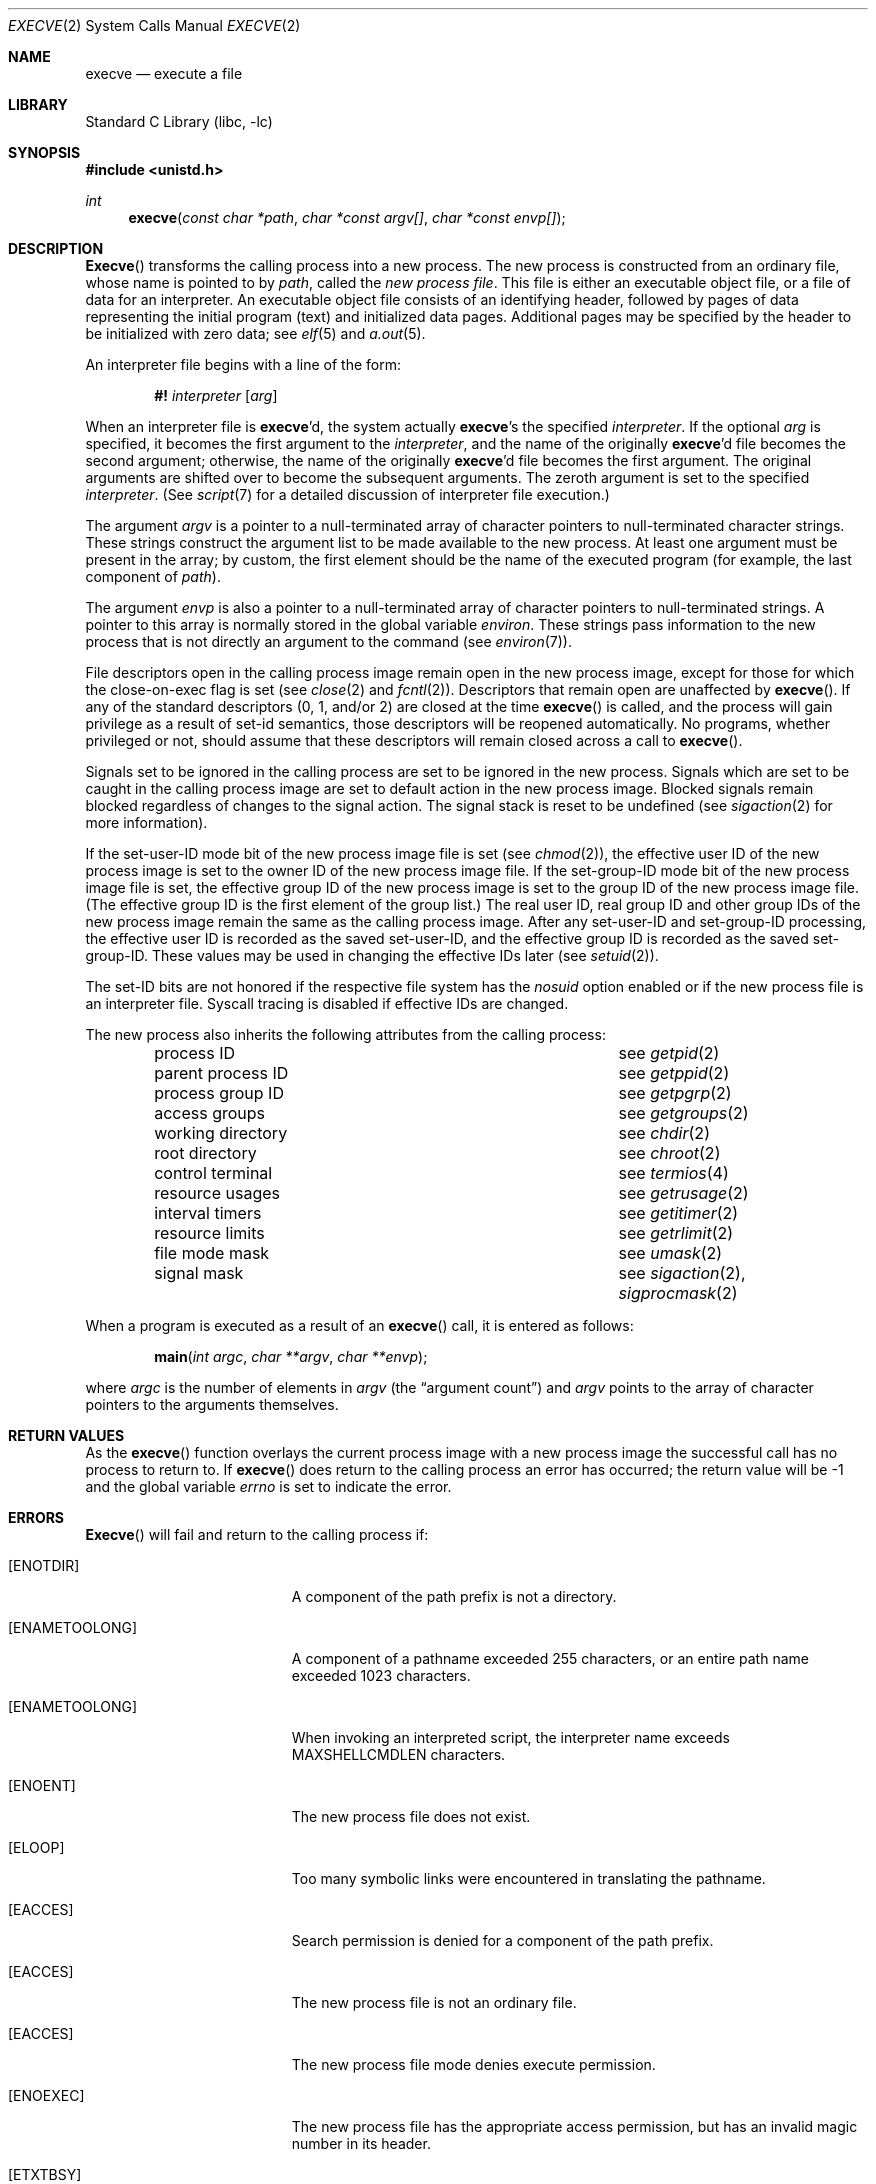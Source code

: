 .\" Copyright (c) 1980, 1991, 1993
.\"	The Regents of the University of California.  All rights reserved.
.\"
.\" Redistribution and use in source and binary forms, with or without
.\" modification, are permitted provided that the following conditions
.\" are met:
.\" 1. Redistributions of source code must retain the above copyright
.\"    notice, this list of conditions and the following disclaimer.
.\" 2. Redistributions in binary form must reproduce the above copyright
.\"    notice, this list of conditions and the following disclaimer in the
.\"    documentation and/or other materials provided with the distribution.
.\" 3. Neither the name of the University nor the names of its contributors
.\"    may be used to endorse or promote products derived from this software
.\"    without specific prior written permission.
.\"
.\" THIS SOFTWARE IS PROVIDED BY THE REGENTS AND CONTRIBUTORS ``AS IS'' AND
.\" ANY EXPRESS OR IMPLIED WARRANTIES, INCLUDING, BUT NOT LIMITED TO, THE
.\" IMPLIED WARRANTIES OF MERCHANTABILITY AND FITNESS FOR A PARTICULAR PURPOSE
.\" ARE DISCLAIMED.  IN NO EVENT SHALL THE REGENTS OR CONTRIBUTORS BE LIABLE
.\" FOR ANY DIRECT, INDIRECT, INCIDENTAL, SPECIAL, EXEMPLARY, OR CONSEQUENTIAL
.\" DAMAGES (INCLUDING, BUT NOT LIMITED TO, PROCUREMENT OF SUBSTITUTE GOODS
.\" OR SERVICES; LOSS OF USE, DATA, OR PROFITS; OR BUSINESS INTERRUPTION)
.\" HOWEVER CAUSED AND ON ANY THEORY OF LIABILITY, WHETHER IN CONTRACT, STRICT
.\" LIABILITY, OR TORT (INCLUDING NEGLIGENCE OR OTHERWISE) ARISING IN ANY WAY
.\" OUT OF THE USE OF THIS SOFTWARE, EVEN IF ADVISED OF THE POSSIBILITY OF
.\" SUCH DAMAGE.
.\"
.\"     @(#)execve.2	8.5 (Berkeley) 6/1/94
.\" $FreeBSD: src/lib/libc/sys/execve.2,v 1.16.2.10 2001/12/22 01:21:30 jwd Exp $
.\"
.Dd January 23, 2021
.Dt EXECVE 2
.Os
.Sh NAME
.Nm execve
.Nd execute a file
.Sh LIBRARY
.Lb libc
.Sh SYNOPSIS
.In unistd.h
.Ft int
.Fn execve "const char *path" "char *const argv[]" "char *const envp[]"
.Sh DESCRIPTION
.Fn Execve
transforms the calling process into a new process.
The new process is constructed from an ordinary file,
whose name is pointed to by
.Fa path ,
called the
.Em new process file .
This file is either an executable object file,
or a file of data for an interpreter.
An executable object file consists of an identifying header,
followed by pages of data representing the initial program (text)
and initialized data pages.
Additional pages may be specified
by the header to be initialized with zero data;  see
.Xr elf 5
and
.Xr a.out 5 .
.Pp
An interpreter file begins with a line of the form:
.Pp
.Bd -ragged -offset indent -compact
.Sy \&#!
.Em interpreter
.Bq Em arg
.Ed
.Pp
When an interpreter file is
.Sy execve Ap d ,
the system actually
.Sy execve Ap s
the specified
.Em interpreter .
If the optional
.Em arg
is specified, it becomes the first argument to the
.Em interpreter ,
and the name of the originally
.Sy execve Ap d
file becomes the second argument;
otherwise, the name of the originally
.Sy execve Ap d
file becomes the first argument.
The original arguments are shifted over to become the subsequent arguments.
The zeroth argument is set to the specified
.Em interpreter .
(See
.Xr script 7
for a detailed discussion of interpreter file execution.)
.Pp
The argument
.Fa argv
is a pointer to a null-terminated array of
character pointers to null-terminated character strings.
These strings construct the argument list to be made available to the new
process.
At least one argument must be present in
the array; by custom, the first element should be
the name of the executed program (for example, the last component of
.Fa path ) .
.Pp
The argument
.Fa envp
is also a pointer to a null-terminated array of
character pointers to null-terminated strings.
A pointer to this array is normally stored in the global variable
.Va environ .
These strings pass information to the
new process that is not directly an argument to the command (see
.Xr environ 7 ) .
.Pp
File descriptors open in the calling process image remain open in
the new process image, except for those for which the close-on-exec
flag is set (see
.Xr close 2
and
.Xr fcntl 2 ) .
Descriptors that remain open are unaffected by
.Fn execve .
If any of the standard descriptors (0, 1, and/or 2) are closed at the time
.Fn execve
is called, and the process will gain privilege as a result of set-id
semantics, those descriptors will be reopened automatically.
No programs, whether privileged or not, should assume that these descriptors
will remain closed across a call to
.Fn execve .
.Pp
Signals set to be ignored in the calling process are set to be ignored in
the
new process.
Signals which are set to be caught in the calling process image
are set to default action in the new process image.
Blocked signals remain blocked regardless of changes to the signal action.
The signal stack is reset to be undefined (see
.Xr sigaction 2
for more information).
.Pp
If the set-user-ID mode bit of the new process image file is set
(see
.Xr chmod 2 ) ,
the effective user ID of the new process image is set to the owner ID
of the new process image file.
If the set-group-ID mode bit of the new process image file is set,
the effective group ID of the new process image is set to the group ID
of the new process image file.
(The effective group ID is the first element of the group list.)
The real user ID, real group ID and
other group IDs of the new process image remain the same as the calling
process image.
After any set-user-ID and set-group-ID processing,
the effective user ID is recorded as the saved set-user-ID,
and the effective group ID is recorded as the saved set-group-ID.
These values may be used in changing the effective IDs later (see
.Xr setuid 2 ) .
.Pp
The set-ID bits are not honored if the respective file system has the
.Ar nosuid
option enabled or if the new process file is an interpreter file.
Syscall tracing is disabled if effective IDs are changed.
.Pp
The new process also inherits the following attributes from
the calling process:
.Pp
.Bl -column parent_process_ID -offset indent -compact
.It process ID Ta see Xr getpid 2
.It parent process ID Ta see Xr getppid 2
.It process group ID Ta see Xr getpgrp 2
.It access groups Ta see Xr getgroups 2
.It working directory Ta see Xr chdir 2
.It root directory Ta see Xr chroot 2
.It control terminal Ta see Xr termios 4
.It resource usages Ta see Xr getrusage 2
.It interval timers Ta see Xr getitimer 2
.It resource limits Ta see Xr getrlimit 2
.It file mode mask Ta see Xr umask 2
.It signal mask Ta see Xr sigaction 2 ,
.Xr sigprocmask 2
.El
.Pp
When a program is executed as a result of an
.Fn execve
call, it is entered as follows:
.Bd -literal -offset indent
.Fn main "int argc" "char **argv" "char **envp" ;
.Ed
.Pp
where
.Fa argc
is the number of elements in
.Fa argv
(the
.Dq argument count )
and
.Fa argv
points to the array of character pointers
to the arguments themselves.
.Sh RETURN VALUES
As the
.Fn execve
function overlays the current process image
with a new process image the successful call
has no process to return to.
If
.Fn execve
does return to the calling process an error has occurred; the
return value will be -1 and the global variable
.Va errno
is set to indicate the error.
.Sh ERRORS
.Fn Execve
will fail and return to the calling process if:
.Bl -tag -width Er
.It Bq Er ENOTDIR
A component of the path prefix is not a directory.
.It Bq Er ENAMETOOLONG
A component of a pathname exceeded 255 characters,
or an entire path name exceeded 1023 characters.
.It Bq Er ENAMETOOLONG
When invoking an interpreted script, the interpreter name
exceeds
.Dv MAXSHELLCMDLEN
characters.
.It Bq Er ENOENT
The new process file does not exist.
.It Bq Er ELOOP
Too many symbolic links were encountered in translating the pathname.
.It Bq Er EACCES
Search permission is denied for a component of the path prefix.
.It Bq Er EACCES
The new process file is not an ordinary file.
.It Bq Er EACCES
The new process file mode denies execute permission.
.It Bq Er ENOEXEC
The new process file has the appropriate access
permission, but has an invalid magic number in its header.
.It Bq Er ETXTBSY
The new process file is a pure procedure (shared text)
file that is currently open for writing or reading by some process.
.It Bq Er ENOMEM
The new process requires more virtual memory than
is allowed by the imposed maximum
.Pq Xr getrlimit 2 .
.It Bq Er E2BIG
The number of bytes in the new process' argument list
is larger than the system-imposed limit.
This limit is specified by the
.Xr sysctl 3
MIB variable
.Dv KERN_ARGMAX .
.It Bq Er EFAULT
The new process file is not as long as indicated by
the size values in its header.
.It Bq Er EFAULT
.Fa Path ,
.Fa argv ,
or
.Fa envp
point
to an illegal address.
.It Bq Er EIO
An I/O error occurred while reading from the file system.
.El
.Sh CAVEATS
If a program is
.Em setuid
to a non-super-user, but is executed when
the real
.Em uid
is
.Dq root ,
then the program has some of the powers
of a super-user as well.
.Sh SEE ALSO
.Xr ktrace 1 ,
.Xr _exit 2 ,
.Xr fork 2 ,
.Xr execl 3 ,
.Xr exit 3 ,
.Xr sysctl 3 ,
.Xr a.out 5 ,
.Xr elf 5 ,
.Xr environ 7 ,
.Xr script 7 ,
.Xr mount 8
.Sh STANDARDS
The
.Fn execve
system call conforms to
.St -p1003.1-2004 .
.Pp
The support for executing interpreted programs is an extension.
.Sh HISTORY
The
.Fn execve
function call appeared in
.Bx 4.2 .
